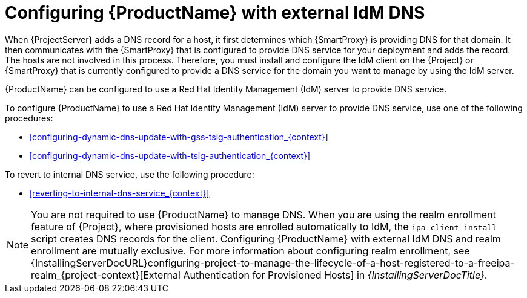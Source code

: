 [id="configuring-external-idm-dns_{context}"]
= Configuring {ProductName} with external IdM DNS

When {ProjectServer} adds a DNS record for a host, it first determines which {SmartProxy} is providing DNS for that domain.
It then communicates with the {SmartProxy} that is configured to provide DNS service for your deployment and adds the record.
The hosts are not involved in this process.
Therefore, you must install and configure the IdM client on the {Project} or {SmartProxy} that is currently configured to provide a DNS service for the domain you want to manage by using the IdM server.

{ProductName} can be configured to use a Red{nbsp}Hat Identity Management (IdM) server to provide DNS service.
ifdef::satellite[]
For more information about Red{nbsp}Hat Identity Management, see the {RHELDocsBaseURL}7/html-single/linux_domain_identity_authentication_and_policy_guide/index[_{RHEL}{nbsp}7 Linux Domain Identity, Authentication, and Policy Guide_].
endif::[]

To configure {ProductName} to use a Red{nbsp}Hat Identity Management (IdM) server to provide DNS service, use one of the following procedures:

* xref:configuring-dynamic-dns-update-with-gss-tsig-authentication_{context}[]

* xref:configuring-dynamic-dns-update-with-tsig-authentication_{context}[]

To revert to internal DNS service, use the following procedure:

* xref:reverting-to-internal-dns-service_{context}[]

[NOTE]
You are not required to use {ProductName} to manage DNS.
When you are using the realm enrollment feature of {Project}, where provisioned hosts are enrolled automatically to IdM, the `ipa-client-install` script creates DNS records for the client.
Configuring {ProductName} with external IdM DNS and realm enrollment are mutually exclusive.
For more information about configuring realm enrollment, see
ifeval::["{context}" == "{project-context}"]
ifeval::["{mode}" == "connected"]
xref:configuring-project-to-manage-the-lifecycle-of-a-host-registered-to-a-freeipa-realm_{context}[].
endif::[]
ifeval::["{mode}" == "disconnected"]
{InstallingServerDocURL}configuring-project-to-manage-the-lifecycle-of-a-host-registered-to-a-freeipa-realm_{project-context}[External Authentication for Provisioned Hosts] in _{InstallingServerDocTitle}_.
endif::[]
endif::[]
ifeval::["{context}" == "{smart-proxy-context}"]
{InstallingServerDocURL}configuring-project-to-manage-the-lifecycle-of-a-host-registered-to-a-freeipa-realm_{project-context}[External Authentication for Provisioned Hosts] in _{InstallingServerDocTitle}_.
endif::[]
